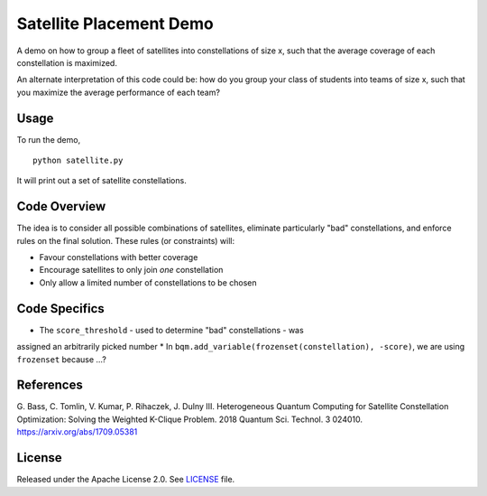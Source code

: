 Satellite Placement Demo
========================
A demo on how to group a fleet of satellites into constellations of size x,
such that the average coverage of each constellation is maximized.

An alternate interpretation of this code could be: how do you group your class
of students into teams of size x, such that you maximize the average
performance of each team?

Usage
-----
To run the demo,
::
  python satellite.py

It will print out a set of satellite constellations.

Code Overview
-------------
The idea is to consider all possible combinations of satellites, eliminate
particularly "bad" constellations, and enforce rules on the final solution.
These rules (or constraints) will:

* Favour constellations with better coverage
* Encourage satellites to only join *one* constellation
* Only allow a limited number of constellations to be chosen

Code Specifics
--------------

* The ``score_threshold`` - used to determine "bad" constellations - was
assigned an arbitrarily picked number
* In ``bqm.add_variable(frozenset(constellation), -score)``, we are using
``frozenset`` because ...?

References
----------
G. Bass, C. Tomlin, V. Kumar, P. Rihaczek, J. Dulny III.
Heterogeneous Quantum Computing for Satellite Constellation Optimization:
Solving the Weighted K-Clique Problem. 2018 Quantum Sci. Technol. 3 024010.
https://arxiv.org/abs/1709.05381

License
-------
Released under the Apache License 2.0. See `LICENSE <../LICENSE>`_ file.
